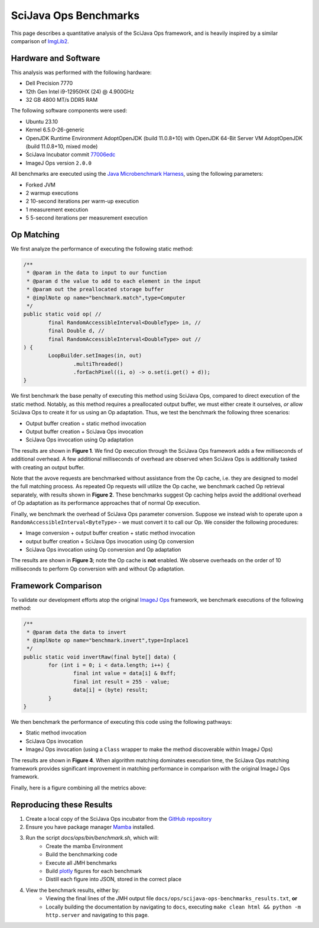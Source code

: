 SciJava Ops Benchmarks
======================

This page describes a quantitative analysis of the SciJava Ops framework, and is heavily inspired by a similar comparison of `ImgLib2 <https://imagej.net/libs/imglib2/benchmarks>`_.

Hardware and Software
---------------------

This analysis was performed with the following hardware:

* Dell Precision 7770
* 12th Gen Intel i9-12950HX (24) @ 4.900GHz
* 32 GB 4800 MT/s DDR5 RAM

The following software components were used:

* Ubuntu 23.10
* Kernel 6.5.0-26-generic
* OpenJDK Runtime Environment AdoptOpenJDK (build 11.0.8+10) with OpenJDK 64-Bit Server VM AdoptOpenJDK (build 11.0.8+10, mixed mode)
* SciJava Incubator commit `77006edc <https://github.com/scijava/incubator/commit/77006edc6a567a08ec5aba39e56fdfab8d79a0b9>`_
* ImageJ Ops version ``2.0.0``

All benchmarks are executed using the `Java Microbenchmark Harness <https://github.com/openjdk/jmh>`_, using the following parameters:

* Forked JVM
* 2 warmup executions
* 2 10-second iterations per warm-up execution
* 1 measurement execution
* 5 5-second iterations per measurement execution

Op Matching
-----------

We first analyze the performance of executing the following static method:

..  code-block:: java

	/**
	 * @param in the data to input to our function
	 * @param d the value to add to each element in the input
	 * @param out the preallocated storage buffer
	 * @implNote op name="benchmark.match",type=Computer
	 */
	public static void op( //
		final RandomAccessibleInterval<DoubleType> in, //
		final Double d, //
		final RandomAccessibleInterval<DoubleType> out //
	) {
		LoopBuilder.setImages(in, out)
			.multiThreaded()
			.forEachPixel((i, o) -> o.set(i.get() + d));
	}

We first benchmark the base penalty of executing this method using SciJava Ops, compared to direct execution of the static method. Notably, as this method requires a preallocated output buffer, we must either create it ourselves, *or* allow SciJava Ops to create it for us using an Op adaptation. Thus, we test the benchmark the following three scenarios:

* Output buffer creation + static method invocation
* Output buffer creation + SciJava Ops invocation
* SciJava Ops invocation using Op adaptation

The results are shown in **Figure 1**. We find Op execution through the SciJava Ops framework adds a few milliseconds of additional overhead. A few additional milliseconds of overhead are observed when SciJava Ops is additionally tasked with creating an output buffer.

.. chart:: ../images/BenchmarkMatching.json

	**Figure 1:** Algorithm execution performance (lower is better)

Note that the avove requests are benchmarked without assistance from the Op cache, i.e. they are designed to model the full matching process. As repeated Op requests will utilize the Op cache, we benchmark cached Op retrieval separately, with results shown in **Figure 2**. These benchmarks suggest Op caching helps avoid the additional overhead of Op adaptation as its performance approaches that of normal Op execution.

.. chart:: ../images/BenchmarkCaching.json

	**Figure 2:** Algorithm execution performance with Op caching (lower is better)

Finally, we benchmark the overhead of SciJava Ops parameter conversion. Suppose we instead wish to operate upon a ``RandomAccessibleInterval<ByteType>`` - we must convert it to call our Op. We consider the following procedures:

* Image conversion + output buffer creation + static method invocation
* output buffer creation + SciJava Ops invocation using Op conversion
* SciJava Ops invocation using Op conversion and Op adaptation

The results are shown in **Figure 3**; note the Op cache is **not** enabled. We observe overheads on the order of 10 milliseconds to perform Op conversion with and without Op adaptation.

.. chart:: ../images/BenchmarkConversion.json

	**Figure 3:** Algorithm execution performance with Op conversion (lower is better)

Framework Comparison
--------------------

To validate our development efforts atop the original `ImageJ Ops <https://imagej.net/libs/imagej-ops/>`_ framework, we benchmark executions of the following method:

.. code-block:: java

	/**
	 * @param data the data to invert
	 * @implNote op name="benchmark.invert",type=Inplace1
	 */
	public static void invertRaw(final byte[] data) {
		for (int i = 0; i < data.length; i++) {
			final int value = data[i] & 0xff;
			final int result = 255 - value;
			data[i] = (byte) result;
		}
	}

We then benchmark the performance of executing this code using the following pathways:

* Static method invocation
* SciJava Ops invocation
* ImageJ Ops invocation (using a ``Class`` wrapper to make the method discoverable within ImageJ Ops)

The results are shown in **Figure 4**. When algorithm matching dominates execution time, the SciJava Ops matching framework provides significant improvement in matching performance in comparison with the original ImageJ Ops framework.

.. chart:: ../images/BenchmarkFrameworks.json

	**Figure 4:** Algorithm execution performance by Framework (lower is better)

Finally, here is a figure combining all the metrics above:

.. chart:: ../images/BenchmarkCombined.json

	**Figure 5:** All metrics combined (lower is better)

Reproducing these Results
-------------------------

1. Create a local copy of the SciJava Ops incubator from the `GitHub repository <https://github.com/scijava/incubator>`_
2. Ensure you have package manager `Mamba <https://mamba.readthedocs.io/en/latest/installation/mamba-installation.html#fresh-install-recommended>`_ installed.
3. Run the script `docs/ops/bin/benchmark.sh`, which will:
    * Create the mamba Environment
    * Build the benchmarking code
    * Execute all JMH benchmarks
    * Build `plotly <https://plotly.com/>`_ figures for each benchmark
    * Distill each figure into JSON, stored in the correct place

4. View the benchmark results, either by:
    * Viewing the final lines of the JMH output file ``docs/ops/scijava-ops-benchmarks_results.txt``, **or**
    * Locally building the documentation by navigating to ``docs``, executing ``make clean html && python -m http.server`` and navigating to this page.
